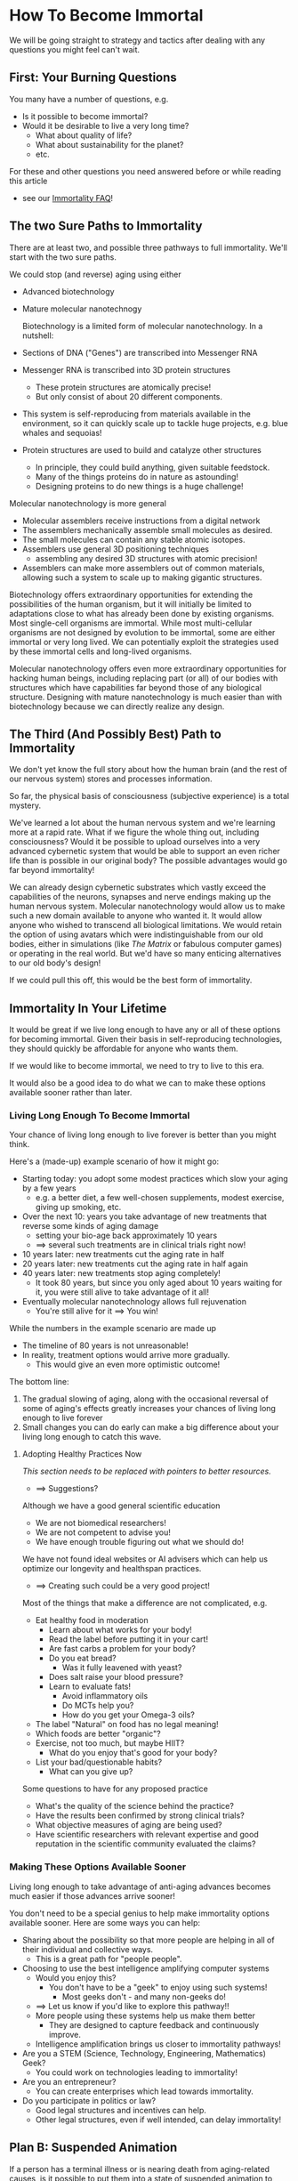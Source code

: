 * How To Become Immortal

We will be going straight to strategy and tactics after dealing
with any questions you might feel can't wait.

** First: Your Burning Questions

You many have a number of questions, e.g.
- Is it possible to become immortal?
- Would it be desirable to live a very long time?
  - What about quality of life?
  - What about sustainability for the planet?
  - etc.

For these and other questions you need answered before or while
reading this article
- see our [[file:immortality-faq.org][Immortality FAQ]]!

** The two Sure Paths to Immortality

There are at least two, and possible three pathways to full
immortality.  We'll start with the two sure paths.

We could stop (and reverse) aging using either
- Advanced biotechnology
- Mature molecular nanotechnogy

 Biotechnology is a limited form of molecular nanotechnology.  In a
  nutshell:
- Sections of DNA ("Genes") are transcribed into Messenger RNA
- Messenger RNA is transcribed into 3D protein structures
  - These protein structures are atomically precise!
  - But only consist of about 20 different components.
- This system is self-reproducing from materials available in the
  environment, so it can quickly scale up to tackle huge projects,
  e.g. blue whales and sequoias!
- Protein structures are used to build and catalyze other structures
  - In principle, they could build anything, given suitable feedstock.
  - Many of the things proteins do in nature as astounding!
  - Designing proteins to do new things is a huge challenge!

Molecular nanotechnology is more general
- Molecular assemblers receive instructions from a digital network
- The assemblers mechanically assemble small molecules as desired.
- The small molecules can contain any stable atomic isotopes.
- Assemblers use general 3D positioning techniques
  -  assembling any desired 3D structures with atomic precision!
- Assemblers can make more assemblers out of common materials,
  allowing such a system to scale up to making gigantic structures.

Biotechnology offers extraordinary opportunities for extending the
possibilities of the human organism, but it will initially be limited
to adaptations close to what has already been done by existing
organisms.  Most single-cell organisms are immortal.  While most
multi-cellular organisms are not designed by evolution to be immortal,
some are either immortal or very long lived.  We can potentially
exploit the strategies used by these immortal cells and long-lived
organisms.

Molecular nanotechnology offers even more extraordinary opportunities
for hacking human beings, including replacing part (or all) of our
bodies with structures which have capabilities far beyond those of any
biological structure.  Designing with mature nanotechnology is much
easier than with biotechnology because we can directly realize any
design.

** The Third (And Possibly Best) Path to Immortality

We don't yet know the full story about how the human brain (and the
rest of our nervous system) stores and processes information.

So far, the physical basis of consciousness (subjective experience) is
a total mystery.

We've learned a lot about the human nervous system and we're learning
more at a rapid rate.  What if we figure the whole thing out,
including consciousness?  Would it be possible to upload ourselves
into a very advanced cybernetic system that would be able to support
an even richer life than is possible in our original body?  The
possible advantages would go far beyond immortality!

We can already design cybernetic substrates which vastly exceed the
capabilities of the neurons, synapses and nerve endings making up the
human nervous system.  Molecular nanotechnology would allow us to make
such a new domain available to anyone who wanted it.  It would allow
anyone who wished to transcend all biological limitations.  We would
retain the option of using avatars which were indistinguishable from
our old bodies, either in simulations (like /The Matrix/ or fabulous
computer games) or operating in the real world.  But we'd have so many
enticing alternatives to our old body's design!

If we could pull this off, this would be the best form of immortality.

** Immortality In Your Lifetime

It would be great if we live long enough to have any or all of these
options for becoming immortal.  Given their basis in self-reproducing
technologies, they should quickly be affordable for anyone who wants
them.

If we would like to become immortal, we need to try to live to this
era.

It would also be a good idea to do what we can to make these options
available sooner rather than later.

*** Living Long Enough To Become Immortal

Your chance of living long enough to live forever is better than you
might think.

Here's a (made-up) example scenario of how it might go:
- Starting today: you adopt some modest practices which slow your
  aging by a few years
  - e.g. a better diet, a few well-chosen supplements, modest exercise,
    giving up smoking, etc.
- Over the next 10: years you take advantage of new treatments that
  reverse some kinds of aging damage
  - setting your bio-age back approximately 10 years
  - ==> several such treatments are in clinical trials right now!
- 10 years later: new treatments cut the aging rate in half
- 20 years later: new treatments cut the aging rate in half again
- 40 years later: new treatments stop aging completely!
  - It took 80 years, but since you only aged about 10 years waiting
    for it, you were still alive to take advantage of it all!
- Eventually molecular nanotechnology allows full rejuvenation
  - You're still alive for it ==> You win!

While the numbers in the example scenario are made up
- The timeline of 80 years is not unreasonable!
- In reality, treatment options would arrive more gradually.
  - This would give an even more optimistic outcome!

The bottom line:
1. The gradual slowing of aging, along with the occasional reversal of
   some of aging's effects greatly increases your chances of living
   long enough to live forever
2. Small changes you can do early can make a big difference about
   your living long enough to catch this wave.

**** Adopting Healthy Practices Now

/This section needs to be replaced with pointers to better resources./
- ==> Suggestions?

Although we have a good general scientific education
- We are not biomedical researchers!
- We are not competent to advise you!
- We have enough trouble figuring out what we should do!

We have not found ideal websites or AI advisers which can help us
optimize our longevity and healthspan practices.
- ==> Creating such could be a very good project!

Most of the things that make a difference are not complicated, e.g.
- Eat healthy food in moderation
  - Learn about what works for your body!
  - Read the label before putting it in your cart!
  - Are fast carbs a problem for your body?
  - Do you eat bread?
    - Was it fully leavened with yeast?
  - Does salt raise your blood pressure?
  - Learn to evaluate fats!
    - Avoid inflammatory oils
    - Do MCTs help you?
    - How do you get your Omega-3 oils?
- The label "Natural" on food has no legal meaning!
- Which foods are better "organic"?
- Exercise, not too much, but maybe HIIT?
  - What do you enjoy that's good for your body?
- List your bad/questionable habits?
  - What can you give up?

Some questions to have for any proposed practice
- What's the quality of the science behind the practice?
- Have the results been confirmed by strong clinical trials?
- What objective measures of aging are being used?
- Have scientific researchers with relevant expertise and good
  reputation in the scientific community evaluated the claims?

*** Making These Options Available Sooner

Living long enough to take advantage of anti-aging advances becomes
much easier if those advances arrive sooner!

You don't need to be a special genius to help make immortality options
available sooner.  Here are some ways you can help:
- Sharing about the possibility so that more people are helping in all
  of their individual and collective ways.
  - This is a great path for "people people".
- Choosing to use the best intelligence amplifying computer systems
  - Would you enjoy this?
    - You don't have to be a "geek" to enjoy using such systems!
      - Most geeks don't - and many non-geeks do!
  - ==> Let us know if you'd like to explore this pathway!!
  - More people using these systems help us make them better
    - They are designed to capture feedback and continuously improve.
  - Intelligence amplification brings us closer to immortality pathways!
- Are you a STEM (Science, Technology, Engineering, Mathematics) Geek?
  - You could work on technologies leading to immortality!
- Are you an entrepreneur?
  - You can create enterprises which lead towards immortality.
- Do you participate in politics or law?
  - Good legal structures and incentives can help.
  - Other legal structures, even if well intended, can delay immortality!

** Plan B: Suspended Animation

If a person has a terminal illness or is nearing death from
aging-related causes, is it possible to put them into a state of
suspended animation to postpone death until technology advances?

*** Cryonic Suspension

There is a technology which can stop all aging in simple organisms and
stop the decay in organs which need to be preserved for later
transplantation.  The technology is Cryonic Suspension.  This involves
cooling a body or organ after replacing its fluids with
cryoprotectants which suppress the formation of ice crystals.  The
body or organ "vitrifies", forming a glass-like solid.

Some small animals have been successfully vitrified with cryonic
suspension and later thawed and successfully revived.  Some human
organs have been successfully vitrified with cryonic suspension and
later thawed and successfully implanted in a patient.

Cryonic suspension applied to a complete human body is not yet
reversible.  Significant advances in molecular nanotechnology will be
required in order to reverse today's best forms of cryonic suspension.
But once your body is suspended, it can wait decades, or even
centuries with no change until perfect reversal is possible.  If you
have an incurable condition which will soon kill you, cryonic
suspension could be a desirable option.  Any molecular nanotechnology
good enough to revive you should also be good enough to restore your
health and rejuvenate you.

Current laws in all countries consider a person who has been
cryonically suspended to be dead.  Anyone who cryonically suspended a
terminally ill person would be prosecuted for murder, even if the
patient requested the procedure.  But times are changing.  Several
countries and US States now allow assisted suicide for people with
terminal conditions.  But cryonic suspension is not currently a legal
option for them.

We urgently need a new legal framework to
- allow cryonic suspension whenever assisted suicide would be allowed
- provide legal rights for the suspended person
- ensure competent cryonic suspension and subsequent storage
- Note: Long-term storage of cryonically suspended patients is
  /cheaper/ than current procedures which marginally extend the life
  of terminally ill patients.  It can be funded with a modest life
  insurance policy!
- ==> Would you like to help establish such a legal framework in your
  country, state or province?

Several not-for-profit companies currently offer cryonic suspension
and storage for people interested in immortality even though the
procedure cannot be applied until the patient is declared dead!  Why
do some people arrange for such a service?  People are declared dead
when current technology can't revive them.  Could future molecular
nanotechnology revive such a person?  Perhaps so!  If future
technology can revive, restore and rejuvenate them, they win.  If not,
they've lost nothing.

Possible future technology might be able to do a lot, provided the
information present in the cells of our nervous system is not
destroyed.  Loss of information happens in minutes at body
temperature.  Yet people have been revived, apparently unharmed, after
more than an hour when their body temperature was lowered by cold
water.  Little information loss should happen during the cooling
process and no information would be lost once vitrification is
complete.

*** Alternative Methods For Suspended Animation

Many organisms can hybernate, either slowing or completely stopping
their aging processes.  Some small animals can freeze solid, stopping
aging completely, and then resume normal life when they thaw.

It seems reasonable that before any of our technologies are able to
rejuvenate people we may learn how to put people in a state of
hibernation or in a state allowing reversible freezing.

*** Cultural and Legal Change is Essential

There can be a significant delay between when an option is technically
available and when it is recognized as a valid option by society and
the law.

If we want to have the possibility of avoiding death we will need to
ensure that society and the law respect our right to make our own
choices regarding end-of-life options.
